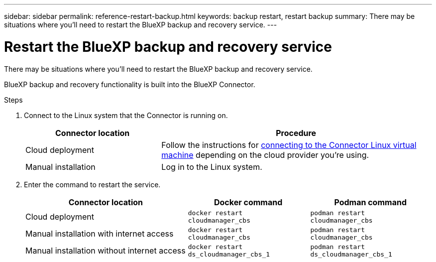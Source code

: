 ---
sidebar: sidebar
permalink: reference-restart-backup.html
keywords: backup restart, restart backup
summary: There may be situations where you'll need to restart the BlueXP backup and recovery service. 
---

= Restart the BlueXP backup and recovery service
:hardbreaks:
:nofooter:
:icons: font
:linkattrs:
:imagesdir: ./media/

[.lead]
There may be situations where you'll need to restart the BlueXP backup and recovery service. 

BlueXP backup and recovery functionality is built into the BlueXP Connector. 

.Steps

. Connect to the Linux system that the Connector is running on.
+
[cols=2*,options="header",cols="25,50"]
|===

| Connector location
| Procedure

| Cloud deployment | Follow the instructions for https://docs.netapp.com/us-en/bluexp-setup-admin/task-maintain-connectors.html#connect-to-the-linux-vm[connecting to the Connector Linux virtual machine^] depending on the cloud provider you're using.
| Manual installation | Log in to the Linux system.

|===

. Enter the command to restart the service.
+
[cols=3*,options="header",cols="40,30,30"]
|===

| Connector location
| Docker command
| Podman command

| Cloud deployment |  `docker restart cloudmanager_cbs`|  `podman restart cloudmanager_cbs`
| Manual installation with internet access |   `docker restart cloudmanager_cbs` | `podman restart cloudmanager_cbs`
| Manual installation without internet access |  `docker restart ds_cloudmanager_cbs_1` |  `podman restart ds_cloudmanager_cbs_1`

|===


